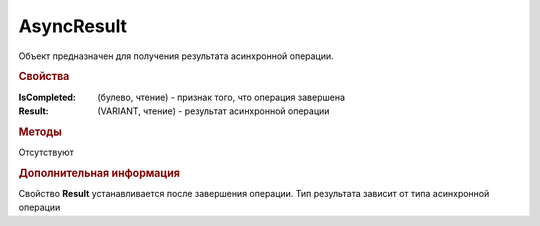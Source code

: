 AsyncResult
===========

Объект предназначен для получения результата асинхронной операции.


.. rubric:: Свойства

:IsCompleted: (булево, чтение) - признак того, что операция завершена
:Result: (VARIANT, чтение) - результат асинхронной операции


.. rubric:: Методы

Отсутствуют


.. rubric:: Дополнительная информация

Свойство **Result** устанавливается после завершения операции.
Тип результата зависит от типа асинхронной операции
